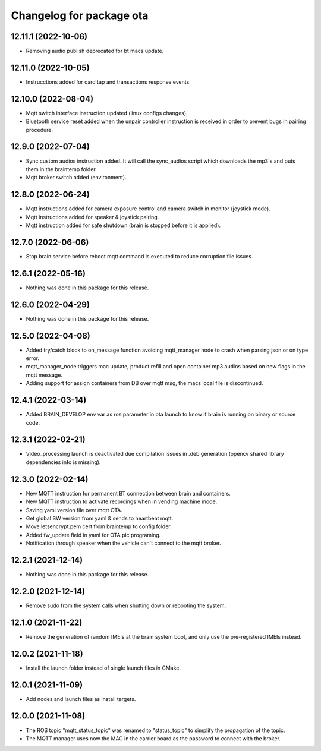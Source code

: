 ^^^^^^^^^^^^^^^^^^^^^^^^^
Changelog for package ota
^^^^^^^^^^^^^^^^^^^^^^^^^

12.11.1 (2022-10-06)
--------------------
* Removing audio publish deprecated for bt macs update.

12.11.0 (2022-10-05)
--------------------
* Instrucctions added for card tap and transactions response events.

12.10.0 (2022-08-04)
--------------------
* Mqtt switch interface instruction updated (linux configs changes).
* Bluetooth service reset added when the unpair controller instruction is received
  in order to prevent bugs in pairing procedure.

12.9.0 (2022-07-04)
-------------------
* Sync custom audios instruction added. It will call the sync_audios script which
  downloads the mp3's and puts them in the braintemp folder.
* Mqtt broker switch added (environment).

12.8.0 (2022-06-24)
-------------------
* Mqtt instructions added for camera exposure control and camera switch in monitor
  (joystick mode).
* Mqtt instructions added for speaker & joystick pairing.
* Mqtt instruction added for safe shutdown (brain is stopped before it is applied).

12.7.0 (2022-06-06)
-------------------
* Stop brain service before reboot mqtt command is executed to reduce corruption file
  issues.

12.6.1 (2022-05-16)
-------------------
* Nothing was done in this package for this release.

12.6.0 (2022-04-29)
-------------------
* Nothing was done in this package for this release.

12.5.0 (2022-04-08)
-------------------
* Added try/catch block to on_message function avoiding mqtt_manager node to crash
  when parsing json or on type error.
* mqtt_manager_node triggers mac update, product refill and open container mp3 audios
  based on new flags in the mqtt message.
* Adding support for assign containers from DB over mqtt msg, the macs local file is
  discontinued.

12.4.1 (2022-03-14)
-------------------
* Added BRAIN_DEVELOP env var as ros parameter in ota launch to know if brain
  is running on binary or source code.

12.3.1 (2022-02-21)
-----------------------
* Video_processing launch is deactivated due compilation issues in .deb
  generation (opencv shared library dependencies info is missing).

12.3.0 (2022-02-14)
--------------------
* New MQTT instruction for permanent BT connection between brain and containers.
* New MQTT instruction to activate recordings when in vending machine mode.
* Saving yaml version file over mqtt OTA.
* Get global SW version from yaml & sends to heartbeat mqtt.
* Move letsencrypt.pem cert from braintemp to config folder.
* Added fw_update field in yaml for OTA pic programing.
* Notification through speaker when the vehicle can't connect to the mqtt broker.

12.2.1 (2021-12-14)
-------------------
* Nothing was done in this package for this release.

12.2.0 (2021-12-14)
-------------------
* Remove sudo from the system calls when shutting down or rebooting the system.

12.1.0 (2021-11-22)
-------------------
* Remove the generation of random IMEIs at the brain system boot, and only use
  the pre-registered IMEIs instead.

12.0.2 (2021-11-18)
-------------------
* Install the launch folder instead of single launch files in CMake.

12.0.1 (2021-11-09)
-------------------
* Add nodes and launch files as install targets.

12.0.0 (2021-11-08)
-------------------
* The ROS topic "mqtt_status_topic" was renamed to "status_topic" to simplify
  the propagation of the topic.
* The MQTT manager uses now the MAC in the carrier board as the password to
  connect with the broker.

